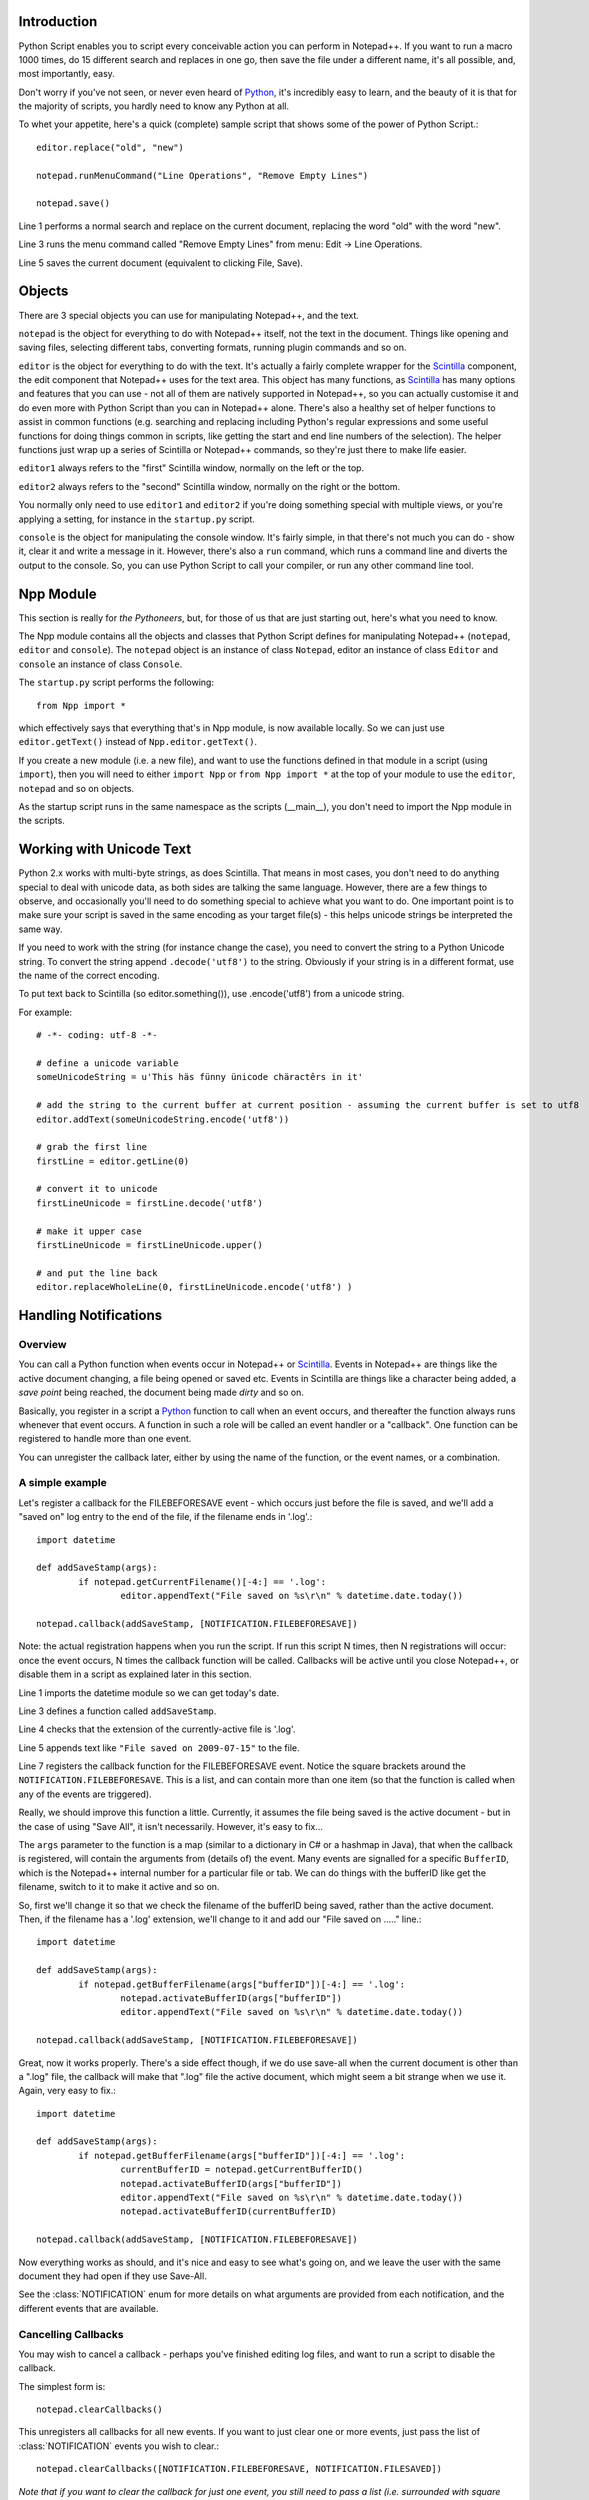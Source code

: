 Introduction
============

.. highlight:: python
   :linenothreshold: 3

Python Script enables you to script every conceivable action you can perform in Notepad++.  If you want to run a macro 1000 times, do 15 different search and replaces in one go, then save the file under a different name, it's all possible, and, most importantly, easy.

Don't worry if you've not seen, or never even heard of Python_, it's incredibly easy to learn, and the beauty of it is that for the majority of scripts, you hardly need to know any Python at all.

To whet your appetite, here's a quick (complete) sample script that shows some of the power of Python Script.::
   
   editor.replace("old", "new")
   
   notepad.runMenuCommand("Line Operations", "Remove Empty Lines")
   
   notepad.save()


Line 1 performs a normal search and replace on the current document, replacing the word "old" with the word "new". 

Line 3 runs the menu command called "Remove Empty Lines" from menu: Edit -> Line Operations.

Line 5 saves the current document (equivalent to clicking File, Save).


Objects  
========
There are 3 special objects you can use for manipulating Notepad++, and the text.

``notepad`` is the object for everything to do with Notepad++ itself, not the text in the document.  Things like opening and saving files, selecting different tabs, converting formats, running plugin commands and so on.

``editor`` is the object for everything to do with the text. It's actually a fairly complete wrapper for the Scintilla_ component, the edit component that Notepad++ uses for the text area.  This object has many functions, as Scintilla_ has many options and features that you can use - not all of them are natively supported in Notepad++, so you can actually customise it and do even more with Python Script than you can in Notepad++ alone.  There's also a healthy set of helper functions to assist in common functions (e.g. searching and replacing including Python's regular expressions and some useful functions for doing things common in scripts, like getting the start and end line numbers of the selection).  The helper functions just wrap up a series of Scintilla or Notepad++ commands, so they're just there to make life easier.

``editor1`` always refers to the "first" Scintilla window, normally on the left or the top.

``editor2`` always refers to the "second" Scintilla window, normally on the right or the bottom.

You normally only need to use ``editor1`` and ``editor2`` if you're doing something special with multiple views, or 
you're applying a setting, for instance in the ``startup.py`` script.

``console`` is the object for manipulating the console window. It's fairly simple, in that there's not much you can do - show it, clear it and write a message in it. 
However, there's also a ``run`` command, which runs a command line and diverts the output to the console.  So, you can use Python Script to call your compiler, or run any other command line tool.

Npp Module
==========

This section is really for *the Pythoneers*, but, for those of us that are just starting out, here's what you need to know.

The Npp module contains all the objects and classes that Python Script defines for manipulating Notepad++ (``notepad``, ``editor`` and ``console``).  The ``notepad`` object is an instance of class ``Notepad``, editor an instance of class ``Editor`` and ``console`` an instance of class ``Console``.

The ``startup.py`` script performs the following::

    from Npp import *

which effectively says that everything that's in Npp module, is now available locally.  So we can just use ``editor.getText()`` instead of ``Npp.editor.getText()``.  

If you create a new module (i.e. a new file), and want to use the functions defined in that module in a script (using ``import``), then you will need to either ``import Npp`` or ``from Npp import *`` at the top of your module to use the ``editor``, ``notepad`` and so on objects.

As the startup script runs in the same namespace as the scripts (__main__), you don't need to import the Npp module in the scripts.


Working with Unicode Text
=========================

Python 2.x works with multi-byte strings, as does Scintilla.  That means in most cases, you don't need to do anything special to deal with unicode data,
as both sides are talking the same language.  However, there are a few things to observe, and occasionally you'll need to do something special to achieve
what you want to do.  One important point is to make sure your script is saved in the same encoding as your target file(s) - this helps unicode strings 
be interpreted the same way. 

If you need to work with the string (for instance change the case), you need to convert the string to a Python Unicode string.  To convert the string
append ``.decode('utf8')`` to the string. Obviously if your string is in a different format, use the name of the correct encoding.

To put text back to Scintilla (so editor.something()), use .encode('utf8') from a unicode string.

For example::

	# -*- coding: utf-8 -*-

	# define a unicode variable
	someUnicodeString = u'This häs fünny ünicode chäractêrs in it'
	
	# add the string to the current buffer at current position - assuming the current buffer is set to utf8
	editor.addText(someUnicodeString.encode('utf8'))

	# grab the first line
	firstLine = editor.getLine(0)
	
	# convert it to unicode
	firstLineUnicode = firstLine.decode('utf8')
	
	# make it upper case
	firstLineUnicode = firstLineUnicode.upper()
	
	# and put the line back
	editor.replaceWholeLine(0, firstLineUnicode.encode('utf8') )
	

.. _Notifications:

Handling Notifications
======================

Overview
--------

You can call a Python function when events occur in Notepad++ or Scintilla_. Events in Notepad++ are things like the active document changing, a file being opened or saved etc.  Events in Scintilla are things like a character being added, a *save point* being reached, the document being made *dirty* and so on.  

Basically, you register in a script a Python_ function to call when an event occurs, and thereafter the function always runs whenever that event occurs. A function in such a role will be called an event handler or a "callback".  One function can be registered to handle more than one event.

You can unregister the callback later, either by using the name of the function, or the event names, or a combination.

A simple example
----------------

Let's register a callback for the FILEBEFORESAVE event - which occurs just before the file is saved, 
and we'll add a "saved on" log entry to the end of the file, if the filename ends in '.log'.::

	import datetime
	
	def addSaveStamp(args):
		if notepad.getCurrentFilename()[-4:] == '.log':
			editor.appendText("File saved on %s\r\n" % datetime.date.today())
		
	notepad.callback(addSaveStamp, [NOTIFICATION.FILEBEFORESAVE])

Note: the actual registration happens when you run the script. If run this script N times, then N registrations will occur: once the event occurs,  N times the callback function will be called. Callbacks will be active until you close Notepad++, or disable them in a script as explained later in this section.

Line 1 imports the datetime module so we can get today's date.
	
Line 3 defines a function called ``addSaveStamp``. 

Line 4 checks that the extension of the currently-active file is '.log'.

Line 5 appends text like ``"File saved on 2009-07-15"`` to the file.

Line 7 registers the callback function for the FILEBEFORESAVE event.  Notice the square brackets around the ``NOTIFICATION.FILEBEFORESAVE``.  This is a list, and can contain more than one item (so that the function is called when any of the events are triggered).

Really, we should improve this function a little. Currently, it assumes the file being saved is the active document - but in the case of using "Save All", it isn't necessarily.  However, it's easy to fix...

The ``args`` parameter to the function is a map (similar to a dictionary in C# or a hashmap in Java), that when the callback is registered, will contain the arguments from (details of) the event. Many events are signalled for a specific ``BufferID``, which is the Notepad++ internal number for a particular file or tab.  We can do things with the bufferID like get the filename, switch to it to make it active and so on.

So, first we'll change it so that we check the filename of the bufferID being saved, rather than the active document. 
Then, if the filename has a '.log' extension, we'll change to it and add our "File saved on ....." line.::

	import datetime
	
	def addSaveStamp(args):
		if notepad.getBufferFilename(args["bufferID"])[-4:] == '.log':
			notepad.activateBufferID(args["bufferID"])
			editor.appendText("File saved on %s\r\n" % datetime.date.today())
		
	notepad.callback(addSaveStamp, [NOTIFICATION.FILEBEFORESAVE])



Great, now it works properly.  There's a side effect though, if we do use save-all when the current document is other than a ".log" file, the callback will make that ".log" file the active document, 
which might seem a bit strange when we use it.  Again, very easy to fix.::


	import datetime

	def addSaveStamp(args):
		if notepad.getBufferFilename(args["bufferID"])[-4:] == '.log':
			currentBufferID = notepad.getCurrentBufferID()
			notepad.activateBufferID(args["bufferID"])
			editor.appendText("File saved on %s\r\n" % datetime.date.today())
			notepad.activateBufferID(currentBufferID)

	notepad.callback(addSaveStamp, [NOTIFICATION.FILEBEFORESAVE])

Now everything works as should, and it's nice and easy to see what's going on, and we leave the user with the same document they had open if they use Save-All.

See the :class:`NOTIFICATION` enum for more details on what arguments are provided from each notification, and the different events that are available.

Cancelling Callbacks
--------------------

You may wish to cancel a callback - perhaps you've finished editing log files, and want to run a script to disable the callback.

The simplest form is:: 

	notepad.clearCallbacks()

This unregisters all callbacks for all new events.  If you want to just clear one or more events, just pass the list of :class:`NOTIFICATION` events you wish to clear.::

	notepad.clearCallbacks([NOTIFICATION.FILEBEFORESAVE, NOTIFICATION.FILESAVED])

*Note that if you want to clear the callback for just one event, you still need to pass a list (i.e. surrounded with square brackets)*

To unregister all callback for a particular function, just pass the function::

	notepad.clearCallbacks(addSaveStamp)


To unregister a callback for a particular function, for particular events (perhaps you want to keep the function registered for FILEBEFORESAVE, but not for FILESAVED anymore)::

	notepad.clearCallbacks(addSaveStamp, [NOTIFICATION.FILESAVED])

*Note that redefining the function (in this case ``addSaveStamp``) will mean that this method, or the one before it, no longer works, as the function name is now a new object. Same problem if you re-run the script registering the callback several times: calling ``notepad.clearCallbacks(addSaveStamp)`` or ``notepad.clearCallbacks(addSaveStamp, [NOTIFICATION.FILESAVED])``  will only clear the most recently added callback. If these situations occur, you can use one of the other 2 forms of the ``clearCallbacks`` function *
	  

Synchronous and Asynchronous Callbacks
-----------------------

By default, Notepad++ events and Scintilla events are, by default, processed internally slightly differently.
Notepad++ events are always processed *synchronously*, i.e. your event handler  finishes before Python Script lets Notepad++ continue with creating and processing other events. Thus, Notepad++ will appear unresponsive to a new user action for the (usually very short) period until the handler has finished processing current event. 
The following script demostrates this::

	console.clear()
	import time
	
	starttime=time.time()
	
	def on_buffer_activated(args):
		print("on_buffer_activated")
		print((time.time()-starttime)//1) , 
		print("   ") , 
		time.sleep(4)
		print((time.time()-starttime)//1)
	
	notepad.callback(on_buffer_activated, [NOTIFICATION.BUFFERACTIVATED])
	
	time.sleep(20)
	
	notepad.clearCallbacks()
	
	print("\nExperiment is over.")


In case of Scintilla events, when you use ``editor.callback(..)`` to register callbacks for them, their notifications are placed in a queue that is processed *asynchronously*. This means that while your event handlers are called to work on one notification after another in the queue, in the order that the respective events happened, Notepad++  does not wait for the handlers to finish before accepting and responding to other user events. As a result, a particular event may happen a long time before your event handler finishes processing that event (notification) (or potentially before your event handler is even called).

In normal circumstances the time delay is so small it doesn't matter, but you may 
need to be aware of it if you're doing something time-sensitive.
The script below demonstrates asynchronous processing where the delay is deliberately exaggerated::

	console.clear()
	import time
	
	starttime=time.time()
	
	def on_update_ui(args):
		print("on_update_ui")
		print((time.time()-starttime)//1) , 
		print("   ") , 
		time.sleep(4)
		print((time.time()-starttime)//1)
	
	editor.callback(on_update_ui, [SCINTILLANOTIFICATION.UPDATEUI])
	
	time.sleep(20)
	
	editor.clearCallbacks()
	
	print("\nExperiment is over.")

If you tried sufficiently many actions during its run (clicks in text or menu, selections etc), then you would notice that after the script finished, thus the callback unregistered, the console is still outputing print-out messages from the handler. That is because the event handler was STILL processing some past events left on the queue. The  ``clearCallbacks(...)`` functions only disable the handler for NEW events (not yet on the queue). 

However, as of version 1.0, you can use :meth:`Editor.callbackSync` to add a synchronous callback for Scintilla events. This allows you to perform time-sensitive operations in an event handler. In particular, it allows for calling :meth:`Editor.autoCCancel` in a ``SCINTILLANOTIFICATION.AUTOCSELECTION`` notification to cancel the auto-complete.  

Note that there are certain calls which cannot be made in a *synchronous* Scintilla (``Editor``) callback - :meth:`Editor.findText`, :meth:`Editor.searchInTarget` and :meth:`Editor.setDocPointer` are notable examples. 
:meth:`Notepad.createScintilla` and :meth:`Notepad.destroyScintilla` are other examples in the ``Notepad`` object.
``Notepad`` callbacks do not have such restrictions.



.. _Python: https://www.python.org/

.. _Scintilla: https://www.scintilla.org/

